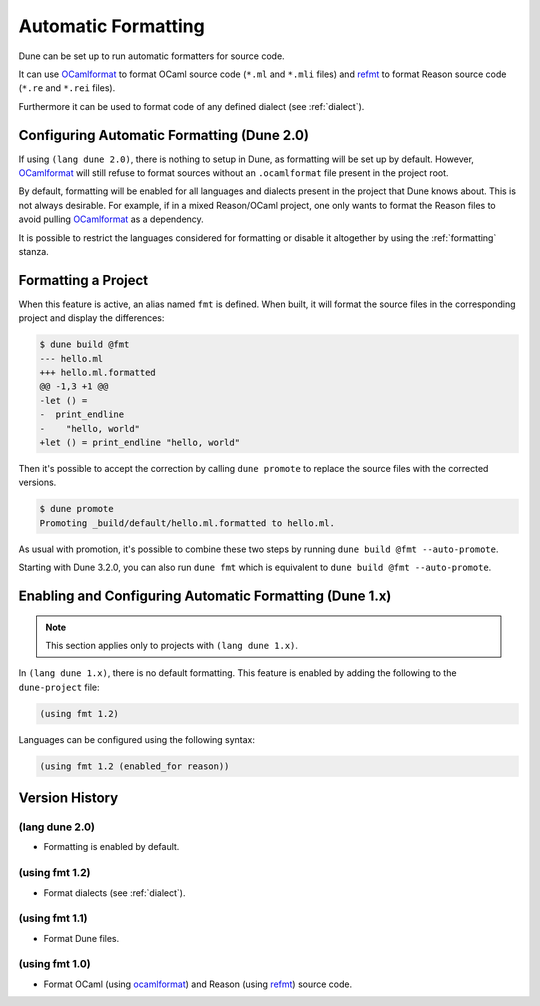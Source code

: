 .. _formatting-main:

********************
Automatic Formatting
********************

Dune can be set up to run automatic formatters for source code.

It can use OCamlformat_ to format OCaml source code (``*.ml`` and ``*.mli``
files) and refmt_ to format Reason source code (``*.re`` and ``*.rei`` files).

Furthermore it can be used to format code of any defined dialect (see
:ref:`dialect`).

.. _ocamlformat: https://github.com/ocaml-ppx/ocamlformat
.. _refmt: https://github.com/facebook/reason/tree/master/src/refmt

Configuring Automatic Formatting (Dune 2.0)
===========================================

If using ``(lang dune 2.0)``, there is nothing to setup in Dune, as formatting will
be set up by default. However, OCamlformat_ will still refuse to format sources
without an ``.ocamlformat`` file present in the project root.

By default, formatting will be enabled for all languages and dialects present in
the project that Dune knows about. This is not always desirable. For example, if
in a mixed Reason/OCaml project, one only wants to format the Reason files to
avoid pulling OCamlformat_ as a dependency.

It is possible to restrict the languages considered for formatting or disable it
altogether by using the :ref:`formatting` stanza.


Formatting a Project
====================

When this feature is active, an alias named ``fmt`` is defined. When built, it
will format the source files in the corresponding project and display the
differences:

.. code::

    $ dune build @fmt
    --- hello.ml
    +++ hello.ml.formatted
    @@ -1,3 +1 @@
    -let () =
    -  print_endline
    -    "hello, world"
    +let () = print_endline "hello, world"

Then it's possible to accept the correction by calling ``dune promote`` to
replace the source files with the corrected versions.

.. code::

    $ dune promote
    Promoting _build/default/hello.ml.formatted to hello.ml.

As usual with promotion, it's possible to combine these two steps by running
``dune build @fmt --auto-promote``.

Starting with Dune 3.2.0, you can also run ``dune fmt`` which is equivalent to
``dune build @fmt --auto-promote``.

Enabling and Configuring Automatic Formatting (Dune 1.x)
========================================================

.. note:: This section applies only to projects with ``(lang dune 1.x)``.

In ``(lang dune 1.x)``, there is no default formatting. This feature is
enabled by adding the following to the ``dune-project`` file:

.. code:: scheme

    (using fmt 1.2)

Languages can be configured using the following syntax:

.. code:: scheme

    (using fmt 1.2 (enabled_for reason))

Version History
===============

(lang dune 2.0)
---------------

* Formatting is enabled by default.

(using fmt 1.2)
---------------

* Format dialects (see :ref:`dialect`).

(using fmt 1.1)
---------------

* Format Dune files.

(using fmt 1.0)
---------------

* Format OCaml (using ocamlformat_) and Reason (using refmt_) source code.

